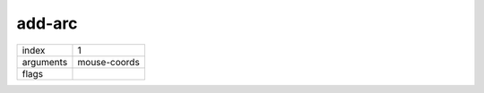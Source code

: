 add-arc
=======

.. index:: add-arc

========= ============
index     1
arguments mouse-coords
flags     
========= ============

